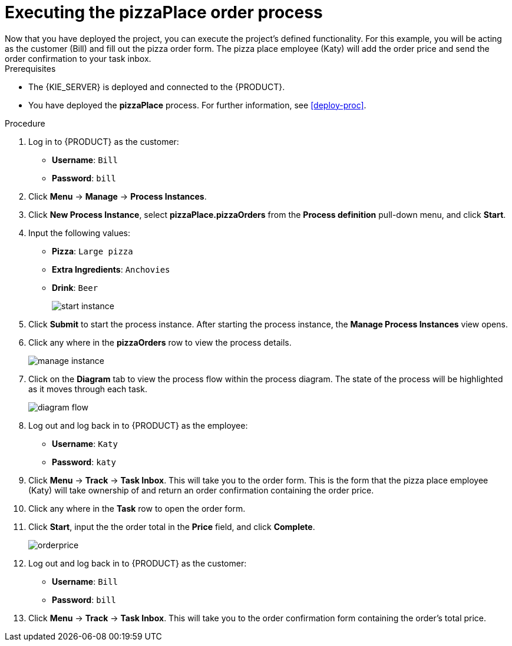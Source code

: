 [id='executing_process']
= Executing the *pizzaPlace* order process
Now that you have deployed the project, you can execute the project's defined functionality. For this example, you will be acting as the customer (Bill) and fill out the pizza order form. The pizza place employee (Katy) will add the order price and send the order confirmation to your task inbox.

.Prerequisites

 * The {KIE_SERVER} is deployed and connected to the {PRODUCT}.
 * You have deployed the *pizzaPlace* process. For further information, see <<deploy-proc>>.

.Procedure

. Log in to {PRODUCT} as the customer:
* *Username*: `Bill`
* *Password*: `bill`
. Click *Menu* -> *Manage* -> *Process Instances*.
. Click *New Process Instance*, select *pizzaPlace.pizzaOrders* from the *Process definition* pull-down menu, and click *Start*.
. Input the following values:
* *Pizza*: `Large pizza`
* *Extra Ingredients*: `Anchovies`
* *Drink*: `Beer`
+
image::start-instance.png[]

. Click *Submit* to start the process instance. After starting the process instance, the *Manage Process Instances* view opens.
. Click any where in the *pizzaOrders* row to view the process details.
+
image::manage-instance.png[]

. Click on the *Diagram* tab to view the process flow within the process diagram. The state of the process will be highlighted as it moves through each task.
+
image::diagram-flow.png[]

. Log out and log back in to {PRODUCT} as the employee:
* *Username*: `Katy`
* *Password*: `katy`
. Click *Menu* -> *Track* -> *Task Inbox*. This will take you to the order form. This is the form that the pizza place employee (Katy) will take ownership of and return an order confirmation containing the order price.
. Click any where in the *Task* row to open the order form.
. Click *Start*, input the the order total in the *Price* field, and click *Complete*.
+
image::orderprice.png[]

. Log out and log back in to {PRODUCT} as the customer:
* *Username*: `Bill`
* *Password*: `bill`
. Click *Menu* -> *Track* -> *Task Inbox*. This will take you to the order confirmation form containing the order's total price.
